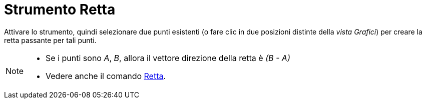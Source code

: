 = Strumento Retta
:page-en: tools/Line
ifdef::env-github[:imagesdir: /it/modules/ROOT/assets/images]

Attivare lo strumento, quindi selezionare due punti esistenti (o fare clic in due posizioni distinte della _vista Grafici_) per creare la retta passante per tali punti.

[NOTE]
====

* Se i punti sono _A_, _B_, allora il vettore direzione della retta è _(B - A)_
* Vedere anche il comando xref:/commands/Retta.adoc[Retta].

====
